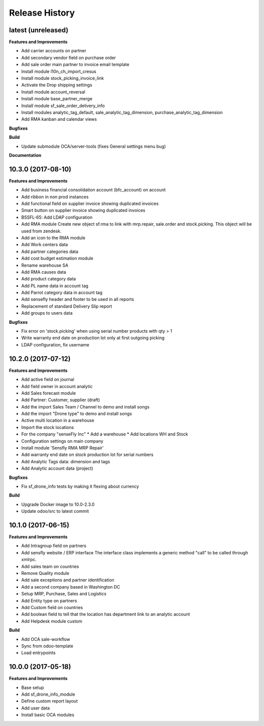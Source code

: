 .. :changelog:

.. Template:

.. 0.0.1 (2016-05-09)
.. ++++++++++++++++++

.. **Features and Improvements**

.. **Bugfixes**

.. **Build**

.. **Documentation**

Release History
---------------

latest (unreleased)
+++++++++++++++++++

**Features and Improvements**

* Add carrier accounts on partner
* Add secondary vendor field on purchase order
* Add sale order main partner to invoice email template
* Install module l10n_ch_import_cresus
* Install module stock_picking_invoice_link
* Activate the Drop shipping settings
* Install module account_reversal
* Install module base_partner_merge
* Install module sf_sale_order_delivery_info
* Install modules analytic_tag_default, sale_analytic_tag_dimension, purchase_analytic_tag_dimension
* Add RMA kanban and calendar views

**Bugfixes**

**Build**

* Update submodule OCA/server-tools (fixes General settings menu bug)

**Documentation**


10.3.0 (2017-08-10)
+++++++++++++++++++

**Features and Improvements**

* Add business financial consolidation account (bfc_account) on account
* Add ribbon in non prod instances
* Add functional field on supplier invoice showing duplicated invoices
* Smart button on supplier invoice showing duplicated invoices
* BSSFL-65: Add LDAP configuration
* Add RMA module
  Create new object sf.rma to link with mrp.repair, sale.order and stock.picking.  
  This object will be used from zendesk.
* Add an icon to the RMA module
* Add Work centers data
* Add partner categories data
* Add cost budget estimation module
* Rename warehouse SA
* Add RMA causes data
* Add product category data
* Add PL name data in account tag
* Add Parrot category data in account tag
* Add sensefly header and footer to be used in all reports
* Replacement of standard Delivery Slip report
* Add groups to users data

**Bugfixes**

* Fix error on 'stock.picking' when using serial number products with qty > 1
* Write warranty end date on production lot only at first outgoing picking
* LDAP configuration, fix username


10.2.0 (2017-07-12)
+++++++++++++++++++

**Features and Improvements**

* Add active field on journal
* Add field owner in account analytic
* Add Sales forecast module
* Add Partner: Customer, supplier (draft)
* Add the import Sales Team / Channel to demo and install songs
* Add the import "Drone type" to demo and install songs
* Active multi location in a warehouse
* Import the stock locations
* For the company "senseFly Inc"
  * Add a warehouse
  * Add locations WH and Stock
* Configuration settings on main company
* Install module 'Sensfly RMA MRP Repair'
* Add warranty end date on stock production lot for serial numbers
* Add Analytic Tags data: dimension and tags
* Add Analytic account data (project)

**Bugfixes**

* Fix sf_drone_info tests by making it flexing about currency

**Build**

* Upgrade Docker image to 10.0-2.3.0
* Update odoo/src to latest commit


10.1.0 (2017-06-15)
+++++++++++++++++++

**Features and Improvements**

* Add Intragroup field on partners
* Add sensfly website / ERP interface
  The interface class implements a generic method "call" to be called through xmlrpc.
* Add sales team on countries
* Remove Quality module
* Add sale exceptions and partner identification
* Add a second company based in Washington DC
* Setup MRP, Purchase, Sales and Logistics
* Add Entity type on partners
* Add Custom field on countries
* Add boolean field to tell that the location has department link to an analytic account
* Add Helpdesk module custom


**Build**

* Add OCA sale-workflow
* Sync from odoo-template
* Load entrypoints


10.0.0 (2017-05-18)
+++++++++++++++++++

**Features and Improvements**

* Base setup
* Add sf_drone_info_module
* Define custom report layout
* Add user data
* Install basic OCA modules
